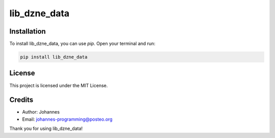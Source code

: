 =============
lib_dzne_data
=============

Installation
------------

To install lib_dzne_data, you can use `pip`. Open your terminal and run:

.. code-block:: bash

    pip install lib_dzne_data

License
-------

This project is licensed under the MIT License.

Credits
-------
- Author: Johannes
- Email: johannes-programming@posteo.org

Thank you for using lib_dzne_data!
